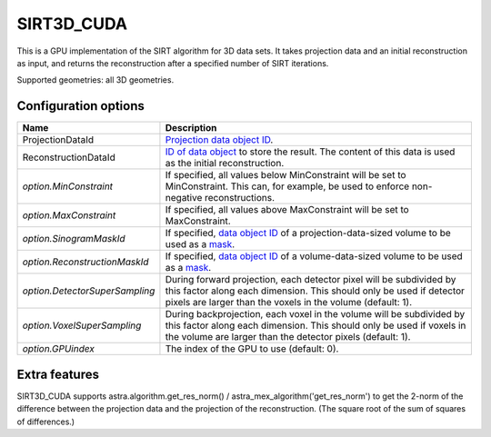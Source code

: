 SIRT3D_CUDA
===========

This is a GPU implementation of the SIRT algorithm for 3D data sets.
It takes projection data and an initial reconstruction as input, and
returns the reconstruction after a specified number of SIRT iterations.

Supported geometries: all 3D geometries.

Configuration options
---------------------

.. list-table::
  :header-rows: 1

  * - Name
    - Description

  * - ProjectionDataId
    - `Projection data object ID <../concepts.html#data>`_.

  * - ReconstructionDataId
    - `ID of data object <../concepts.html#data>`_ to store the result. The
      content of this data is used as the initial reconstruction.

  * - *option.MinConstraint*
    - If specified, all values below MinConstraint will be set to MinConstraint.
      This can, for example, be used to enforce non-negative reconstructions.

  * - *option.MaxConstraint*
    - If specified, all values above MaxConstraint will be set to MaxConstraint.

  * - *option.SinogramMaskId*
    - If specified, `data object ID <../concepts.html#data>`_ of a
      projection-data-sized volume to be used as a `mask <../misc.html#masks>`_.

  * - *option.ReconstructionMaskId*
    - If specified, `data object ID <../concepts.html#data>`_ of a
      volume-data-sized volume to be used as a `mask <../misc.html#masks>`_.

  * - *option.DetectorSuperSampling*
    - During forward projection, each detector pixel will be subdivided by this
      factor along each dimension. This should only be used if detector pixels
      are larger than the voxels in the volume (default: 1).

  * - *option.VoxelSuperSampling*
    - During backprojection, each voxel in the volume will be subdivided by this
      factor along each dimension. This should only be used if voxels in the
      volume are larger than the detector pixels (default: 1).

  * - *option.GPUindex*
    - The index of the GPU to use (default: 0).

Extra features
--------------

SIRT3D_CUDA supports astra.algorithm.get_res_norm() / astra_mex_algorithm('get_res_norm') to get
the 2-norm of the difference between the projection data and the projection of the reconstruction.
(The square root of the sum of squares of differences.)

